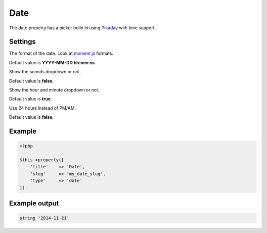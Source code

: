 Date
============

.. attribute:: type: date

The date property has a picker build in using `Pikaday <https://github.com/owenmead/Pikaday>`_ with time support.

Settings
-----------

.. attribute:: format

The format of the date. Look at `moment.js <http://momentjs.com/>`_ formats.

Default value is **YYYY-MM-DD hh:mm:ss**.

.. attribute:: show_seconds

Show the sconds dropdown or not.

Default value is **false**.

.. attribute:: show_time

Show the hour and minute dropdown or not.

Default value is **true**.

.. attribute:: use_24_hours

Use 24 hours instead of PM/AM.

Default value is **false**.

Example
-----------

.. code-block:: php

  <?php

  $this->property([
      'title'    => 'Date',
      'slug'     => 'my_date_slug',
      'type'     => 'date'
  ])

Example output
-----------

.. code-block:: php

  string '2014-11-21'
